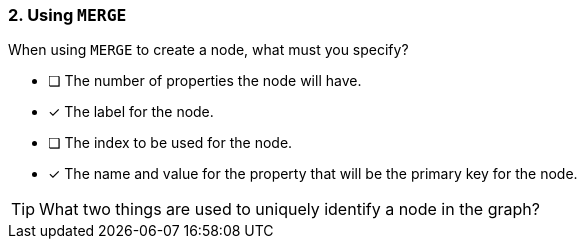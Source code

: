 [.question,role=multiple_choice]
=== 2. Using `MERGE`

When using `MERGE` to create a node, what must you specify?

* [ ] The number of properties the node will have.
* [x] The label for the node.
* [ ] The index to be used for the node.
* [x] The name and value for the property that will be the primary key for the node.

[TIP]
What two things are used to uniquely identify a node in the graph?